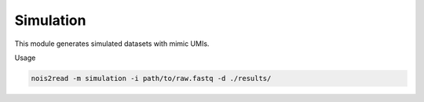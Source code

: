 Simulation
----------

This module generates simulated datasets with mimic UMIs.

Usage

.. code-block:: console

    nois2read -m simulation -i path/to/raw.fastq -d ./results/ 

